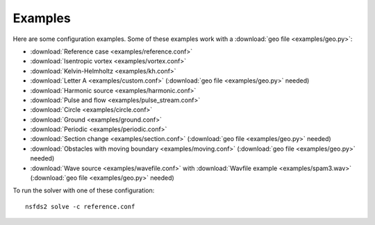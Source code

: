 Examples
========

Here are some configuration examples. Some of these examples work with a :download:`geo file <examples/geo.py>`:

- :download:`Reference case <examples/reference.conf>`
- :download:`Isentropic vortex <examples/vortex.conf>`
- :download:`Kelvin-Helmholtz <examples/kh.conf>`
- :download:`Letter A <examples/custom.conf>`
  (:download:`geo file <examples/geo.py>` needed)
- :download:`Harmonic source <examples/harmonic.conf>`
- :download:`Pulse and flow <examples/pulse_stream.conf>`
- :download:`Circle <examples/circle.conf>`
- :download:`Ground <examples/ground.conf>`
- :download:`Periodic <examples/periodic.conf>`
- :download:`Section change <examples/section.conf>`
  (:download:`geo file <examples/geo.py>` needed)
- :download:`Obstacles with moving boundary <examples/moving.conf>`
  (:download:`geo file <examples/geo.py>` needed)
- :download:`Wave source <examples/wavefile.conf>` with
  :download:`Wavfile example <examples/spam3.wav>`
  (:download:`geo file <examples/geo.py>` needed)


To run the solver with one of these configuration::

   nsfds2 solve -c reference.conf
